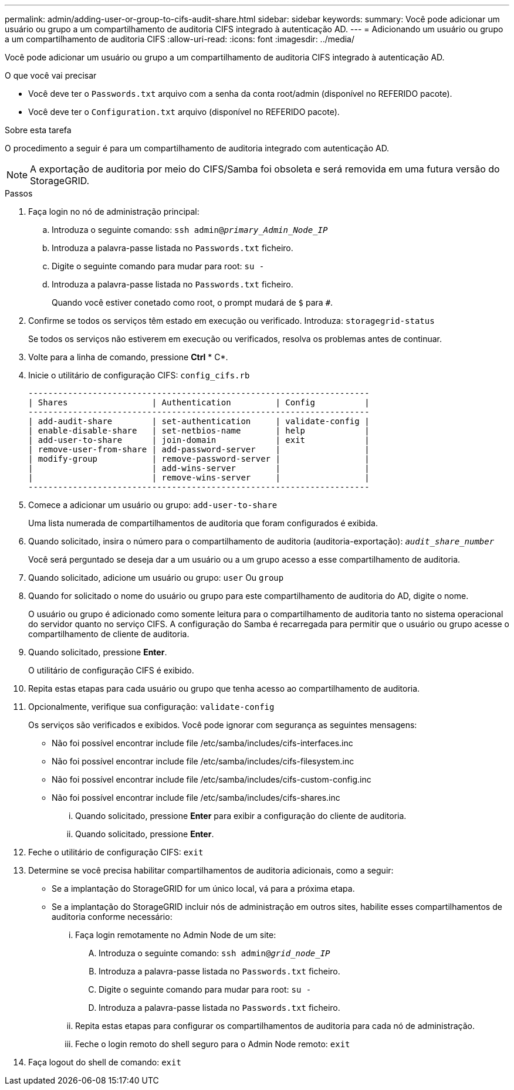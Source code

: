---
permalink: admin/adding-user-or-group-to-cifs-audit-share.html 
sidebar: sidebar 
keywords:  
summary: Você pode adicionar um usuário ou grupo a um compartilhamento de auditoria CIFS integrado à autenticação AD. 
---
= Adicionando um usuário ou grupo a um compartilhamento de auditoria CIFS
:allow-uri-read: 
:icons: font
:imagesdir: ../media/


[role="lead"]
Você pode adicionar um usuário ou grupo a um compartilhamento de auditoria CIFS integrado à autenticação AD.

.O que você vai precisar
* Você deve ter o `Passwords.txt` arquivo com a senha da conta root/admin (disponível no REFERIDO pacote).
* Você deve ter o `Configuration.txt` arquivo (disponível no REFERIDO pacote).


.Sobre esta tarefa
O procedimento a seguir é para um compartilhamento de auditoria integrado com autenticação AD.


NOTE: A exportação de auditoria por meio do CIFS/Samba foi obsoleta e será removida em uma futura versão do StorageGRID.

.Passos
. Faça login no nó de administração principal:
+
.. Introduza o seguinte comando: `ssh admin@_primary_Admin_Node_IP_`
.. Introduza a palavra-passe listada no `Passwords.txt` ficheiro.
.. Digite o seguinte comando para mudar para root: `su -`
.. Introduza a palavra-passe listada no `Passwords.txt` ficheiro.
+
Quando você estiver conetado como root, o prompt mudará de `$` para `#`.



. Confirme se todos os serviços têm estado em execução ou verificado. Introduza: `storagegrid-status`
+
Se todos os serviços não estiverem em execução ou verificados, resolva os problemas antes de continuar.

. Volte para a linha de comando, pressione *Ctrl* * C*.
. Inicie o utilitário de configuração CIFS: `config_cifs.rb`
+
[listing]
----

---------------------------------------------------------------------
| Shares                 | Authentication         | Config          |
---------------------------------------------------------------------
| add-audit-share        | set-authentication     | validate-config |
| enable-disable-share   | set-netbios-name       | help            |
| add-user-to-share      | join-domain            | exit            |
| remove-user-from-share | add-password-server    |                 |
| modify-group           | remove-password-server |                 |
|                        | add-wins-server        |                 |
|                        | remove-wins-server     |                 |
---------------------------------------------------------------------
----
. Comece a adicionar um usuário ou grupo: `add-user-to-share`
+
Uma lista numerada de compartilhamentos de auditoria que foram configurados é exibida.

. Quando solicitado, insira o número para o compartilhamento de auditoria (auditoria-exportação): `_audit_share_number_`
+
Você será perguntado se deseja dar a um usuário ou a um grupo acesso a esse compartilhamento de auditoria.

. Quando solicitado, adicione um usuário ou grupo: `user` Ou `group`
. Quando for solicitado o nome do usuário ou grupo para este compartilhamento de auditoria do AD, digite o nome.
+
O usuário ou grupo é adicionado como somente leitura para o compartilhamento de auditoria tanto no sistema operacional do servidor quanto no serviço CIFS. A configuração do Samba é recarregada para permitir que o usuário ou grupo acesse o compartilhamento de cliente de auditoria.

. Quando solicitado, pressione *Enter*.
+
O utilitário de configuração CIFS é exibido.

. Repita estas etapas para cada usuário ou grupo que tenha acesso ao compartilhamento de auditoria.
. Opcionalmente, verifique sua configuração: `validate-config`
+
Os serviços são verificados e exibidos. Você pode ignorar com segurança as seguintes mensagens:

+
** Não foi possível encontrar include file /etc/samba/includes/cifs-interfaces.inc
** Não foi possível encontrar include file /etc/samba/includes/cifs-filesystem.inc
** Não foi possível encontrar include file /etc/samba/includes/cifs-custom-config.inc
** Não foi possível encontrar include file /etc/samba/includes/cifs-shares.inc
+
... Quando solicitado, pressione *Enter* para exibir a configuração do cliente de auditoria.
... Quando solicitado, pressione *Enter*.




. Feche o utilitário de configuração CIFS: `exit`
. Determine se você precisa habilitar compartilhamentos de auditoria adicionais, como a seguir:
+
** Se a implantação do StorageGRID for um único local, vá para a próxima etapa.
** Se a implantação do StorageGRID incluir nós de administração em outros sites, habilite esses compartilhamentos de auditoria conforme necessário:
+
... Faça login remotamente no Admin Node de um site:
+
.... Introduza o seguinte comando: `ssh admin@_grid_node_IP_`
.... Introduza a palavra-passe listada no `Passwords.txt` ficheiro.
.... Digite o seguinte comando para mudar para root: `su -`
.... Introduza a palavra-passe listada no `Passwords.txt` ficheiro.


... Repita estas etapas para configurar os compartilhamentos de auditoria para cada nó de administração.
... Feche o login remoto do shell seguro para o Admin Node remoto: `exit`




. Faça logout do shell de comando: `exit`

